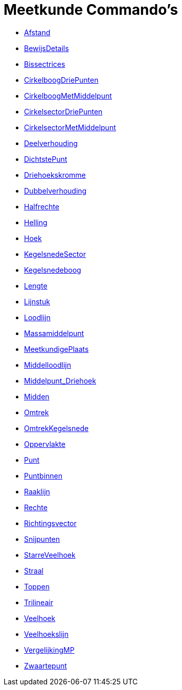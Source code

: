 = Meetkunde Commando's
:page-en: commands/Geometry_Commands
ifdef::env-github[:imagesdir: /nl/modules/ROOT/assets/images]

* xref:/commands/Afstand.adoc[Afstand]
* xref:/commands/BewijsDetails.adoc[BewijsDetails]
* xref:/commands/Bissectrices.adoc[Bissectrices]
* xref:/commands/CirkelboogDriePunten.adoc[CirkelboogDriePunten]
* xref:/commands/CirkelboogMetMiddelpunt.adoc[CirkelboogMetMiddelpunt]
* xref:/commands/CirkelsectorDriePunten.adoc[CirkelsectorDriePunten]
* xref:/commands/CirkelsectorMetMiddelpunt.adoc[CirkelsectorMetMiddelpunt]
* xref:/commands/Deelverhouding.adoc[Deelverhouding]
* xref:/commands/DichtstePunt.adoc[DichtstePunt]
* xref:/commands/Driehoekskromme.adoc[Driehoekskromme]
* xref:/commands/Dubbelverhouding.adoc[Dubbelverhouding]
* xref:/commands/Halfrechte.adoc[Halfrechte]
* xref:/commands/Helling.adoc[Helling]
* xref:/commands/Hoek.adoc[Hoek]
* xref:/commands/KegelsnedeSector.adoc[KegelsnedeSector]
* xref:/commands/Kegelsnedeboog.adoc[Kegelsnedeboog]
* xref:/commands/Lengte.adoc[Lengte]
* xref:/commands/Lijnstuk.adoc[Lijnstuk]
* xref:/commands/Loodlijn.adoc[Loodlijn]
* xref:/commands/Massamiddelpunt.adoc[Massamiddelpunt]
* xref:/commands/MeetkundigePlaats.adoc[MeetkundigePlaats]
* xref:/commands/Middelloodlijn.adoc[Middelloodlijn]
* xref:/commands/Middelpunt_Driehoek.adoc[Middelpunt_Driehoek]
* xref:/commands/Midden.adoc[Midden]
* xref:/commands/Omtrek.adoc[Omtrek]
* xref:/commands/OmtrekKegelsnede.adoc[OmtrekKegelsnede]
* xref:/commands/Oppervlakte.adoc[Oppervlakte]
* xref:/commands/Punt.adoc[Punt]
* xref:/commands/Puntbinnen.adoc[Puntbinnen]
* xref:/commands/Raaklijn.adoc[Raaklijn]
* xref:/commands/Rechte.adoc[Rechte]
* xref:/commands/Richtingsvector.adoc[Richtingsvector]
* xref:/commands/Snijpunten.adoc[Snijpunten]
* xref:/commands/StarreVeelhoek.adoc[StarreVeelhoek]
* xref:/commands/Straal.adoc[Straal]
* xref:/commands/Toppen.adoc[Toppen]
* xref:/commands/Trilineair.adoc[Trilineair]
* xref:/commands/Veelhoek.adoc[Veelhoek]
* xref:/commands/Veelhoekslijn.adoc[Veelhoekslijn]
* xref:/commands/VergelijkingMP.adoc[VergelijkingMP]
* xref:/commands/Zwaartepunt.adoc[Zwaartepunt]
